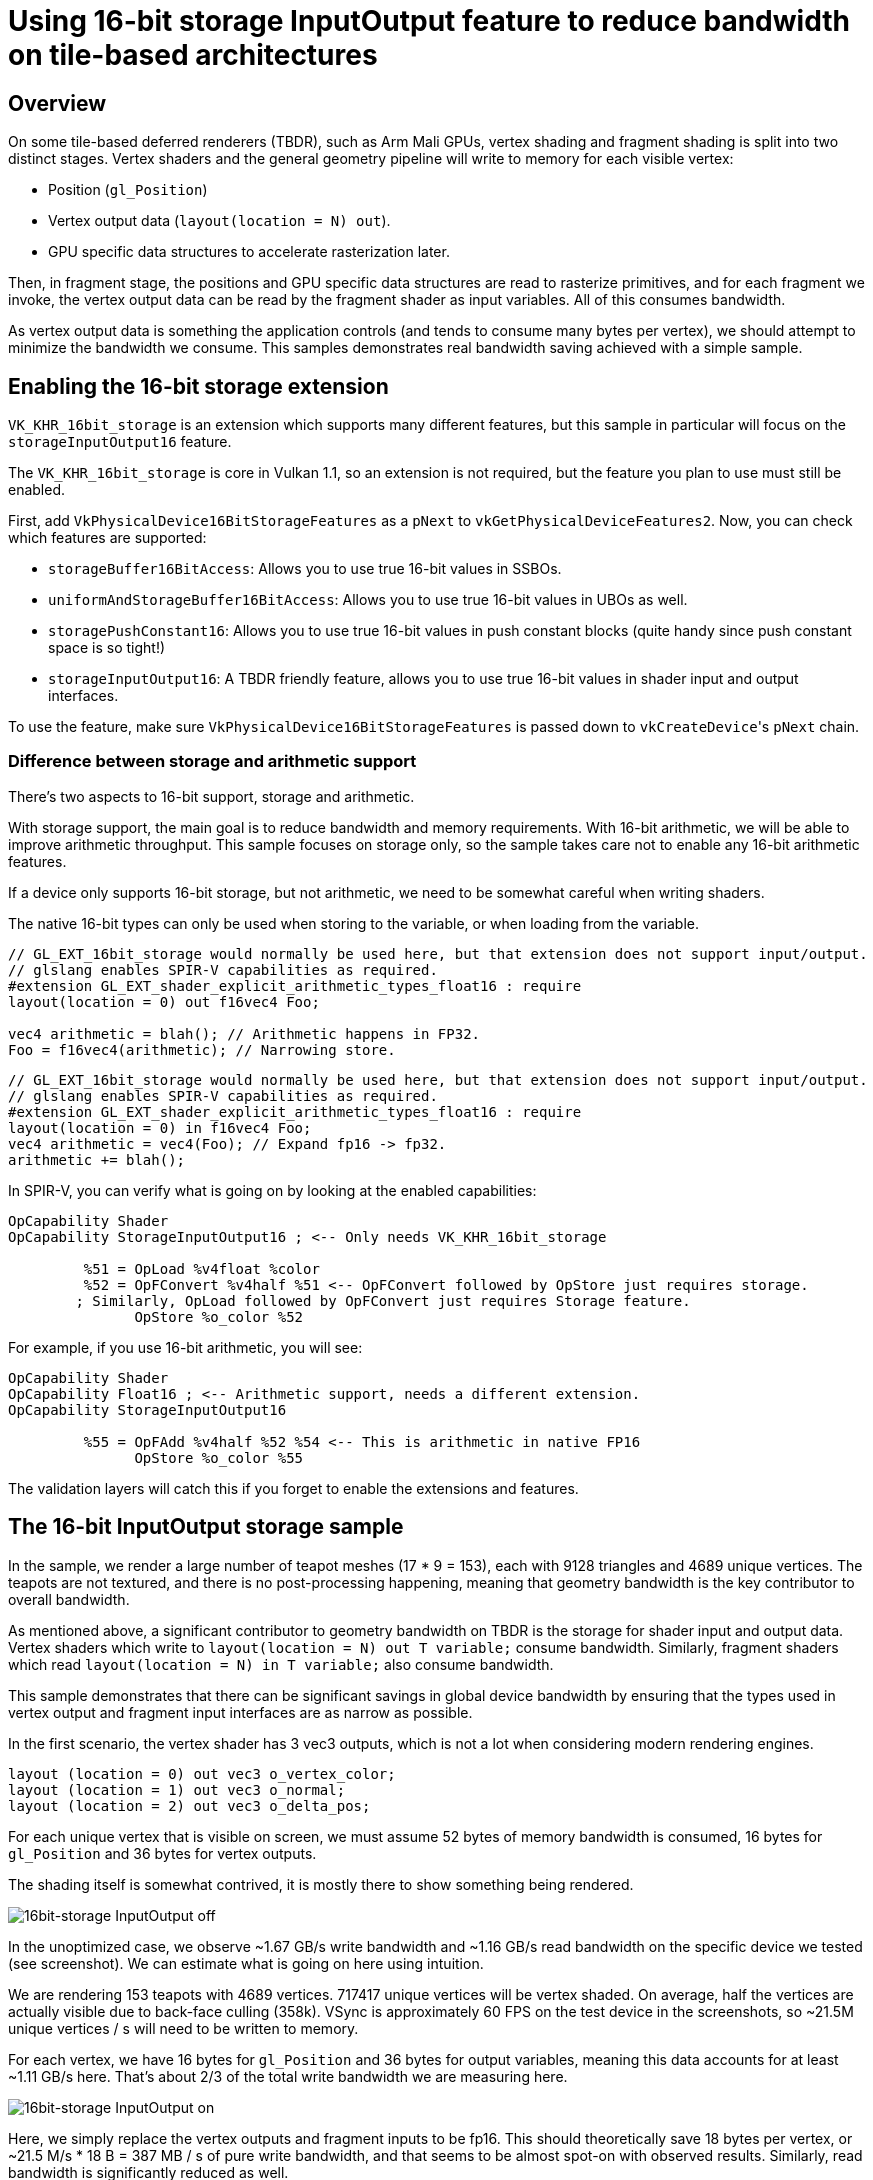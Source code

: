 ////
- Copyright (c) 2020-2023, Arm Limited and Contributors
-
- SPDX-License-Identifier: Apache-2.0
-
- Licensed under the Apache License, Version 2.0 the "License";
- you may not use this file except in compliance with the License.
- You may obtain a copy of the License at
-
-     http://www.apache.org/licenses/LICENSE-2.0
-
- Unless required by applicable law or agreed to in writing, software
- distributed under the License is distributed on an "AS IS" BASIS,
- WITHOUT WARRANTIES OR CONDITIONS OF ANY KIND, either express or implied.
- See the License for the specific language governing permissions and
- limitations under the License.
-
////
= Using 16-bit storage InputOutput feature to reduce bandwidth on tile-based architectures

ifdef::site-gen-antora[]
TIP: The source for this sample can be found in the https://github.com/KhronosGroup/Vulkan-Samples/tree/main/samples/performance/16bit_storage_input_output[Khronos Vulkan samples github repository].
endif::[]


== Overview

On some tile-based deferred renderers (TBDR), such as Arm Mali GPUs, vertex shading and fragment shading is split into two distinct stages.
Vertex shaders and the general geometry pipeline will write to memory for each visible vertex:

* Position (`gl_Position`)
* Vertex output data (`layout(location = N) out`).
* GPU specific data structures to accelerate rasterization later.

Then, in fragment stage, the positions and GPU specific data structures are read to rasterize primitives, and for each fragment we invoke, the vertex output data can be read by the fragment shader as input variables.
All of this consumes bandwidth.

As vertex output data is something the application controls (and tends to consume many bytes per vertex), we should attempt to minimize the bandwidth we consume.
This samples demonstrates real bandwidth saving achieved with a simple sample.

== Enabling the 16-bit storage extension

`VK_KHR_16bit_storage` is an extension which supports many different features, but this sample in particular will focus on the `storageInputOutput16` feature.

The `VK_KHR_16bit_storage` is core in Vulkan 1.1, so an extension is not required, but the feature you plan to use must still be enabled.

First, add `VkPhysicalDevice16BitStorageFeatures` as a `pNext` to `vkGetPhysicalDeviceFeatures2`.
Now, you can check which features are supported:

* `storageBuffer16BitAccess`: Allows you to use true 16-bit values in SSBOs.
* `uniformAndStorageBuffer16BitAccess`: Allows you to use true 16-bit values in UBOs as well.
* `storagePushConstant16`: Allows you to use true 16-bit values in push constant blocks (quite handy since push constant space is so tight!)
* `storageInputOutput16`: A TBDR friendly feature, allows you to use true 16-bit values in shader input and output interfaces.

To use the feature, make sure `VkPhysicalDevice16BitStorageFeatures` is passed down to ``vkCreateDevice``'s `pNext` chain.

=== Difference between storage and arithmetic support

There's two aspects to 16-bit support, storage and arithmetic.

With storage support, the main goal is to reduce bandwidth and memory requirements.
With 16-bit arithmetic, we will be able to improve arithmetic throughput.
This sample focuses on storage only, so the sample takes care not to enable any 16-bit arithmetic features.

If a device only supports 16-bit storage, but not arithmetic, we need to be somewhat careful when writing shaders.

The native 16-bit types can only be used when storing to the variable, or when loading from the variable.

[,glsl]
----
// GL_EXT_16bit_storage would normally be used here, but that extension does not support input/output.
// glslang enables SPIR-V capabilities as required.
#extension GL_EXT_shader_explicit_arithmetic_types_float16 : require
layout(location = 0) out f16vec4 Foo;

vec4 arithmetic = blah(); // Arithmetic happens in FP32.
Foo = f16vec4(arithmetic); // Narrowing store.
----

[,glsl]
----
// GL_EXT_16bit_storage would normally be used here, but that extension does not support input/output.
// glslang enables SPIR-V capabilities as required.
#extension GL_EXT_shader_explicit_arithmetic_types_float16 : require
layout(location = 0) in f16vec4 Foo;
vec4 arithmetic = vec4(Foo); // Expand fp16 -> fp32.
arithmetic += blah();
----

In SPIR-V, you can verify what is going on by looking at the enabled capabilities:

----
OpCapability Shader
OpCapability StorageInputOutput16 ; <-- Only needs VK_KHR_16bit_storage

         %51 = OpLoad %v4float %color
         %52 = OpFConvert %v4half %51 <-- OpFConvert followed by OpStore just requires storage.
        ; Similarly, OpLoad followed by OpFConvert just requires Storage feature.
               OpStore %o_color %52
----

For example, if you use 16-bit arithmetic, you will see:

----
OpCapability Shader
OpCapability Float16 ; <-- Arithmetic support, needs a different extension.
OpCapability StorageInputOutput16

         %55 = OpFAdd %v4half %52 %54 <-- This is arithmetic in native FP16
               OpStore %o_color %55
----

The validation layers will catch this if you forget to enable the extensions and features.

== The 16-bit InputOutput storage sample

In the sample, we render a large number of teapot meshes (17 * 9 = 153), each with 9128 triangles and 4689 unique vertices.
The teapots are not textured, and there is no post-processing happening, meaning that geometry bandwidth is the key contributor to overall bandwidth.

As mentioned above, a significant contributor to geometry bandwidth on TBDR is the storage for shader input and output data.
Vertex shaders which write to `layout(location = N) out T variable;` consume bandwidth.
Similarly, fragment shaders which read `layout(location = N) in T variable;` also consume bandwidth.

This sample demonstrates that there can be significant savings in global device bandwidth by ensuring that the types used in vertex output and fragment input interfaces are as narrow as possible.

In the first scenario, the vertex shader has 3 vec3 outputs, which is not a lot when considering modern rendering engines.

[,glsl]
----
layout (location = 0) out vec3 o_vertex_color;
layout (location = 1) out vec3 o_normal;
layout (location = 2) out vec3 o_delta_pos;
----

For each unique vertex that is visible on screen, we must assume 52 bytes of memory bandwidth is consumed, 16 bytes for `gl_Position` and 36 bytes for vertex outputs.

The shading itself is somewhat contrived, it is mostly there to show something being rendered.

image::./images/fp16_input_output_disable.jpg[16bit-storage InputOutput off]

In the unoptimized case, we observe ~1.67 GB/s write bandwidth and ~1.16 GB/s read bandwidth on the specific device we tested (see screenshot).
We can estimate what is going on here using intuition.

We are rendering 153 teapots with 4689 vertices.
717417 unique vertices will be vertex shaded.
On average, half the vertices are actually visible due to back-face culling (358k).
VSync is approximately 60 FPS on the test device in the screenshots, so ~21.5M unique vertices / s will need to be written to memory.

For each vertex, we have 16 bytes for `gl_Position` and 36 bytes for output variables, meaning this data accounts for at least ~1.11 GB/s here.
That's about 2/3 of the total write bandwidth we are measuring here.

image::./images/fp16_input_output_enable.jpg[16bit-storage InputOutput on]

Here, we simply replace the vertex outputs and fragment inputs to be fp16.
This should theoretically save 18 bytes per vertex, or ~21.5 M/s * 18 B = 387 MB / s of pure write bandwidth, and that seems to be almost spot-on with observed results.
Similarly, read bandwidth is significantly reduced as well.

== Alternative implementation: `mediump`

Marking vertex output variables as `mediump` will generally allow us to achieve the same bandwidth savings as explicit FP16 would, but the caveat is that you cannot be sure unless you know the driver implementation details.
The snippet below will work on any core Vulkan 1.0 implementation, but it may or may not give you true FP16 vertex outputs:

[,glsl]
----
// Vertex
layout(location = 0) out mediump vec3 o_normal;

// Fragment
layout(location = 0) in mediump vec3 in_normal;
----

== Considering precision

FP16 is not very accurate, and you most likely cannot use FP16 for every vertex output in your application.
Things which work well with FP16 precision:

* Normals / Tangent / Bi-tangent
* Vertex colors (if you're still using those)
* Any auxillary data which is centered around 0 and doesn't need exceptionally high precision.

Use cases which may, or may not work well with FP16 precision:

* Local world position.
Precision can be significantly improved if you use `delta_pos = f16vec3(world_position - camera_position);`.
This centers the value around 0, and has the nice property that the closer you get to the camera, the better precision you get.
Far away from the camera precision is less of a concern anyways.
On a mobile screen, the precision errors might not be perceptible.
* Texture coordinates with smaller texture resolutions and constrained UV range.
If UVs can be kept between `[-1, 1]`, we have reasonable resolution in FP16, but might not be enough.

Things which almost certainly won't work:

* Global world position.
* UI texture coordinates.

== Best practice summary

*Do*

* Use FP16 vertex outputs when possible and meets quality requirements.
* If you cannot rely on VK_KHR_16bit_storage being available, at the very least use `mediump` in lieu of true FP16.

*Don't*

* Ignore bandwidth benefits of FP16 vertex outputs.
Even if 60 FPS is met, battery life can be extended by saving bandwidth.

*Impact*

* Not using FP16 vertex outputs where you can will waste bandwidth on TBDR renderers, leading to increased power consumption.

*Debugging*

* To observe the impact of any change to vertex output precision, use a profiler such as Streamline to observe external write or read bandwidth.
